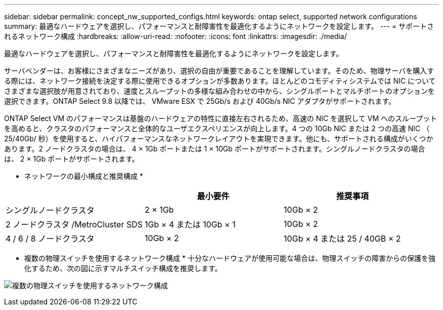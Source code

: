 ---
sidebar: sidebar 
permalink: concept_nw_supported_configs.html 
keywords: ontap select, supported network configurations 
summary: 最適なハードウェアを選択し、パフォーマンスと耐障害性を最適化するようにネットワークを設定します。 
---
= サポートされるネットワーク構成
:hardbreaks:
:allow-uri-read: 
:nofooter: 
:icons: font
:linkattrs: 
:imagesdir: ./media/


[role="lead"]
最適なハードウェアを選択し、パフォーマンスと耐障害性を最適化するようにネットワークを設定します。

サーバベンダーは、お客様にさまざまなニーズがあり、選択の自由が重要であることを理解しています。そのため、物理サーバを購入する際には、ネットワーク接続を決定する際に使用できるオプションが多数あります。ほとんどのコモディティシステムでは NIC についてさまざまな選択肢が用意されており、速度とスループットの多様な組み合わせの中から、シングルポートとマルチポートのオプションを選択できます。ONTAP Select 9.8 以降では、 VMware ESX で 25Gb/s および 40Gb/s NIC アダプタがサポートされます。

ONTAP Select VM のパフォーマンスは基盤のハードウェアの特性に直接左右されるため、高速の NIC を選択して VM へのスループットを高めると、クラスタのパフォーマンスと全体的なユーザエクスペリエンスが向上します。4 つの 10Gb NIC または 2 つの高速 NIC （ 25/40Gb/ 秒）を使用すると、ハイパフォーマンスなネットワークレイアウトを実現できます。他にも、サポートされる構成がいくつかあります。2 ノードクラスタの場合は、 4 × 1Gb ポートまたは 1 × 10Gb ポートがサポートされます。シングルノードクラスタの場合は、 2 × 1Gb ポートがサポートされます。

* ネットワークの最小構成と推奨構成 *

[cols="3*"]
|===
|  | 最小要件 | 推奨事項 


| シングルノードクラスタ | 2 × 1Gb | 10Gb × 2 


| 2 ノードクラスタ /MetroCluster SDS | 1Gb × 4 または 10Gb × 1 | 10Gb × 2 


| 4 / 6 / 8 ノードクラスタ | 10Gb × 2 | 10Gb × 4 または 25 / 40GB × 2 
|===
* 複数の物理スイッチを使用するネットワーク構成 * 十分なハードウェアが使用可能な場合は、物理スイッチの障害からの保護を強化するため、次の図に示すマルチスイッチ構成を推奨します。

image:BP_02.jpg["複数の物理スイッチを使用するネットワーク構成"]
